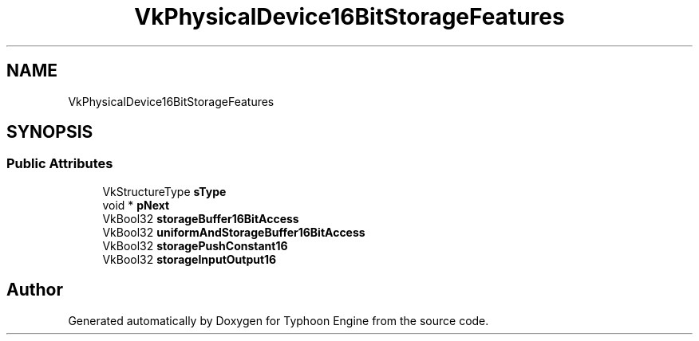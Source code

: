 .TH "VkPhysicalDevice16BitStorageFeatures" 3 "Sat Jul 20 2019" "Version 0.1" "Typhoon Engine" \" -*- nroff -*-
.ad l
.nh
.SH NAME
VkPhysicalDevice16BitStorageFeatures
.SH SYNOPSIS
.br
.PP
.SS "Public Attributes"

.in +1c
.ti -1c
.RI "VkStructureType \fBsType\fP"
.br
.ti -1c
.RI "void * \fBpNext\fP"
.br
.ti -1c
.RI "VkBool32 \fBstorageBuffer16BitAccess\fP"
.br
.ti -1c
.RI "VkBool32 \fBuniformAndStorageBuffer16BitAccess\fP"
.br
.ti -1c
.RI "VkBool32 \fBstoragePushConstant16\fP"
.br
.ti -1c
.RI "VkBool32 \fBstorageInputOutput16\fP"
.br
.in -1c

.SH "Author"
.PP 
Generated automatically by Doxygen for Typhoon Engine from the source code\&.
